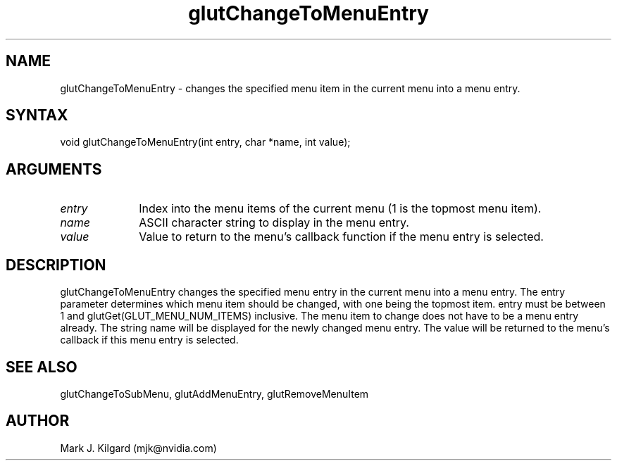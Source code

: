 .\"
.\" Copyright (c) Mark J. Kilgard, 1996.
.\"
.TH glutChangeToMenuEntry 3GLUT "3.8" "GLUT" "GLUT"
.SH NAME
glutChangeToMenuEntry - changes the specified menu item in
the current menu into a menu entry.
.SH SYNTAX
.nf
.LP
void glutChangeToMenuEntry(int entry, char *name, int value);
.fi
.SH ARGUMENTS
.IP \fIentry\fP 1i
Index into the menu items of the current menu (1 is the topmost menu item).
.IP \fIname\fP 1i
ASCII character string to display in the menu entry.
.IP \fIvalue\fP 1i
Value to return to the menu's callback function if the menu entry is selected.
.SH DESCRIPTION
glutChangeToMenuEntry changes the specified menu entry in the
current menu into a menu entry. The entry parameter determines which
menu item should be changed, with one being the topmost item. entry
must be between 1 and glutGet(GLUT_MENU_NUM_ITEMS) inclusive.
The menu item to change does not have to be a menu entry already. The
string name will be displayed for the newly changed menu entry. The
value will be returned to the menu's callback if this menu entry is
selected.
.SH SEE ALSO
glutChangeToSubMenu, glutAddMenuEntry, glutRemoveMenuItem
.SH AUTHOR
Mark J. Kilgard (mjk@nvidia.com)
